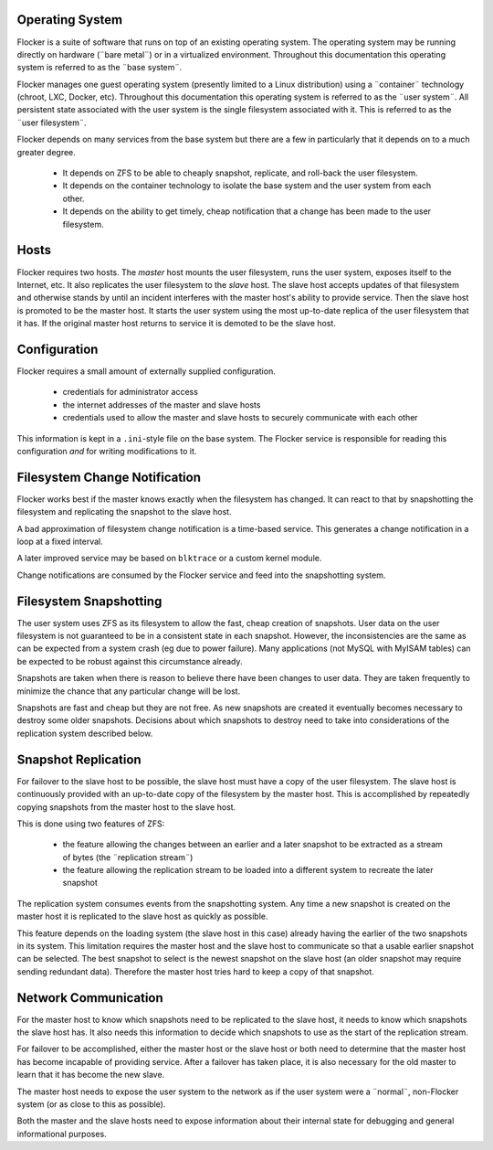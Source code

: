Operating System
================

Flocker is a suite of software that runs on top of an existing operating system.
The operating system may be running directly on hardware (¨bare metal¨) or in a virtualized environment.
Throughout this documentation this operating system is referred to as the ¨base system¨.

Flocker manages one guest operating system (presently limited to a Linux distribution) using a ¨container¨ technology (chroot, LXC, Docker, etc).
Throughout this documentation this operating system is referred to as the ¨user system¨.
All persistent state associated with the user system is the single filesystem associated with it.
This is referred to as the ¨user filesystem¨.

Flocker depends on many services from the base system but there are a few in particularly that it depends on to a much greater degree.

  * It depends on ZFS to be able to cheaply snapshot, replicate, and roll-back the user filesystem.
  * It depends on the container technology to isolate the base system and the user system from each other.
  * It depends on the ability to get timely, cheap notification that a change has been made to the user filesystem.


Hosts
=====

Flocker requires two hosts.
The *master* host mounts the user filesystem, runs the user system, exposes itself to the Internet, etc.
It also replicates the user filesystem to the *slave* host.
The slave host accepts updates of that filesystem and otherwise stands by until an incident interferes with the master host's ability to provide service.
Then the slave host is promoted to be the master host.
It starts the user system using the most up-to-date replica of the user filesystem that it has.
If the original master host returns to service it is demoted to be the slave host.


Configuration
=============

Flocker requires a small amount of externally supplied configuration.

  * credentials for administrator access
  * the internet addresses of the master and slave hosts
  * credentials used to allow the master and slave hosts to securely communicate with each other

This information is kept in a ``.ini``\ -style file on the base system.
The Flocker service is responsible for reading this configuration *and* for writing modifications to it.


Filesystem Change Notification
==============================

Flocker works best if the master knows exactly when the filesystem has changed.
It can react to that by snapshotting the filesystem and replicating the snapshot to the slave host.

A bad approximation of filesystem change notification is a time-based service.
This generates a change notification in a loop at a fixed interval.

A later improved service may be based on ``blktrace`` or a custom kernel module.

Change notifications are consumed by the Flocker service and feed into the snapshotting system.

Filesystem Snapshotting
=======================

The user system uses ZFS as its filesystem to allow the fast, cheap creation of snapshots.
User data on the user filesystem is not guaranteed to be in a consistent state in each snapshot.
However, the inconsistencies are the same as can be expected from a system crash (eg due to power failure).
Many applications (not MySQL with MyISAM tables) can be expected to be robust against this circumstance already.

Snapshots are taken when there is reason to believe there have been changes to user data.
They are taken frequently to minimize the chance that any particular change will be lost.

Snapshots are fast and cheap but they are not free.
As new snapshots are created it eventually becomes necessary to destroy some older snapshots.
Decisions about which snapshots to destroy need to take into considerations of the replication system described below.


Snapshot Replication
====================

For failover to the slave host to be possible, the slave host must have a copy of the user filesystem.
The slave host is continuously provided with an up-to-date copy of the filesystem by the master host.
This is accomplished by repeatedly copying snapshots from the master host to the slave host.

This is done using two features of ZFS:

  * the feature allowing the changes between an earlier and a later snapshot to be extracted as a stream of bytes (the ¨replication stream¨)
  * the feature allowing the replication stream to be loaded into a different system to recreate the later snapshot

The replication system consumes events from the snapshotting system.
Any time a new snapshot is created on the master host it is replicated to the slave host as quickly as possible.

This feature depends on the loading system (the slave host in this case) already having the earlier of the two snapshots in its system.
This limitation requires the master host and the slave host to communicate so that a usable earlier snapshot can be selected.
The best snapshot to select is the newest snapshot on the slave host (an older snapshot may require sending redundant data).
Therefore the master host tries hard to keep a copy of that snapshot.


Network Communication
=====================

For the master host to know which snapshots need to be replicated to the slave host, it needs to know which snapshots the slave host has.
It also needs this information to decide which snapshots to use as the start of the replication stream.

For failover to be accomplished, either the master host or the slave host or both need to determine that the master host has become incapable of providing service.
After a failover has taken place, it is also necessary for the old master to learn that it has become the new slave.

The master host needs to expose the user system to the network as if the user system were a ¨normal¨, non-Flocker system (or as close to this as possible).

Both the master and the slave hosts need to expose information about their internal state for debugging and general informational purposes.
